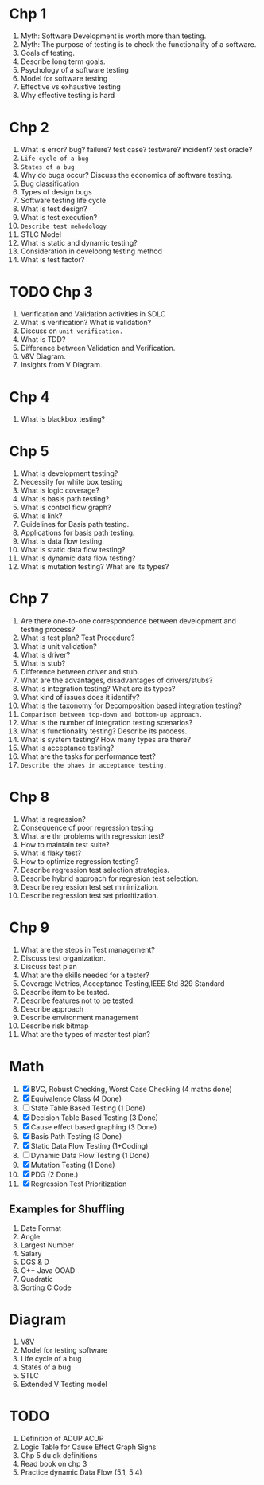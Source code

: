 * Chp 1
1. Myth: Software Development is worth more than testing.
2. Myth: The purpose of testing is to check the functionality of a software.
3. Goals of testing.
4. Describe long term goals.
5. Psychology of a software testing
6. Model for software testing
7. Effective vs exhaustive testing
8. Why effective testing is hard
* Chp 2
1. What is error? bug? failure? test case? testware? incident? test oracle?
2. ~Life cycle of a bug~
3. ~States of a bug~
4. Why do bugs occur? Discuss the economics of software testing.
5. Bug classification
6. Types of design bugs
7. Software testing life cycle
8. What is test design?
9. What is test execution?
10. ~Describe test mehodology~
11. STLC Model
12. What is static and dynamic testing?
13. Consideration in develoong testing method
14. What is test factor?
* TODO Chp 3
1. Verification and Validation activities in SDLC
2. What is verification? What is validation?
3. Discuss on ~unit verification.~
4. What is TDD?
5. Difference between Validation and Verification.
6. V&V Diagram.
7. Insights from V Diagram.
* Chp 4
1. What is blackbox testing?
* Chp 5
1. What is development testing?
2. Necessity for white box testing
3. What is logic coverage?
4. What is basis path testing?
5. What is control flow graph?
6. What is link?
7. Guidelines for Basis path testing.
8. Applications for basis path testing.
9. What is data flow testing.
10. What is static data flow testing?
11. What is dynamic data flow testing?
12. What is mutation testing? What are its types?
* Chp 7
1. Are there one-to-one correspondence between development and testing process?
2. What is test plan? Test Procedure?
3. What is unit validation?
4. What is driver?
5. What is stub?
6. Difference between driver and stub.
7. What are the advantages, disadvantages of drivers/stubs?
8. What is integration testing? What are its types?
9. What kind of issues does it identify?
10. What is the taxonomy for Decomposition based integration testing?
11. ~Comparison between top-down and bottom-up approach.~
12. What is the number of integration testing scenarios?
13. What is functionality testing? Describe its process.
14. What is system testing? How many types are there?
15. What is acceptance testing?
16. What are the tasks for performance test?
17. ~Describe the phaes in acceptance testing.~
* Chp 8
1. What is regression?
2. Consequence of poor regression testing
3. What are thr problems with regression test?
4. How to maintain test suite?
5. What is flaky test?
6. How to optimize regression testing?
7. Describe regression test selection strategies.
8. Describe hybrid approach for regresion test selection.
9. Describe regression test set minimization.
10. Describe regression test set prioritization.
* Chp 9
1. What are the steps in Test management?
2. Discuss test organization.
3. Discuss test plan
4. What are the skills needed for a tester?
5. Coverage Metrics, Acceptance Testing,IEEE Std 829 Standard
6. Describe item to be tested.
7. Describe features not to be tested.
8. Describe approach
9. Describe environment management
10. Describe risk bitmap
11. What are the types of master test plan?
* Math
1. [X] BVC, Robust Checking, Worst Case Checking (4 maths done)
2. [X] Equivalence Class (4 Done)
3. [ ] State Table Based Testing (1 Done)
4. [X] Decision Table Based Testing (3 Done)
5. [X] Cause effect based graphing (3 Done)
6. [X] Basis Path Testing (3 Done)
7. [X] Static Data Flow Testing (1+Coding)
8. [ ] Dynamic Data Flow Testing (1 Done)
9. [X] Mutation Testing (1 Done)
10. [X] PDG (2 Done.)
11. [X] Regression Test Prioritization
** Examples for Shuffling
1. Date Format
2. Angle
3. Largest Number
4. Salary
5. DGS & D
6. C++ Java OOAD
7. Quadratic
8. Sorting C Code
* Diagram
1. V&V
2. Model for testing software
3. Life cycle of a bug
4. States of a bug
5. STLC
6. Extended V Testing model
* TODO
1. Definition of ADUP ACUP
2. Logic Table for Cause Effect Graph Signs
3. Chp 5 du dk definitions
4. Read book on chp 3
5. Practice dynamic Data Flow (5.1, 5.4)
